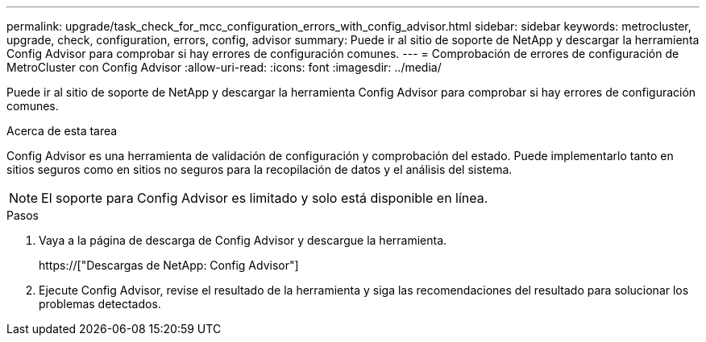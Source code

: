 ---
permalink: upgrade/task_check_for_mcc_configuration_errors_with_config_advisor.html 
sidebar: sidebar 
keywords: metrocluster, upgrade, check, configuration, errors, config, advisor 
summary: Puede ir al sitio de soporte de NetApp y descargar la herramienta Config Advisor para comprobar si hay errores de configuración comunes. 
---
= Comprobación de errores de configuración de MetroCluster con Config Advisor
:allow-uri-read: 
:icons: font
:imagesdir: ../media/


[role="lead"]
Puede ir al sitio de soporte de NetApp y descargar la herramienta Config Advisor para comprobar si hay errores de configuración comunes.

.Acerca de esta tarea
Config Advisor es una herramienta de validación de configuración y comprobación del estado. Puede implementarlo tanto en sitios seguros como en sitios no seguros para la recopilación de datos y el análisis del sistema.


NOTE: El soporte para Config Advisor es limitado y solo está disponible en línea.

.Pasos
. Vaya a la página de descarga de Config Advisor y descargue la herramienta.
+
https://["Descargas de NetApp: Config Advisor"]

. Ejecute Config Advisor, revise el resultado de la herramienta y siga las recomendaciones del resultado para solucionar los problemas detectados.

